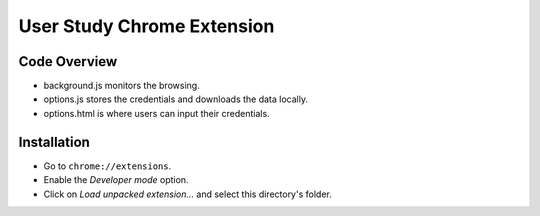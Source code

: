 User Study Chrome Extension
===========================

Code Overview
+++++++++++++++++
* background.js monitors the browsing.
* options.js stores the credentials and downloads the data locally.
* options.html is where users can input their credentials.

Installation
++++++++++++
* Go to ``chrome://extensions``.
* Enable the *Developer mode* option.
* Click on *Load unpacked extension…* and select this directory's folder.
